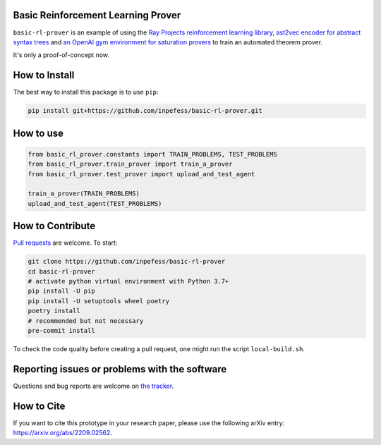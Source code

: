 ..
  Copyright 2022 Boris Shminke

  Licensed under the Apache License, Version 2.0 (the "License");
  you may not use this file except in compliance with the License.
  You may obtain a copy of the License at

      https://www.apache.org/licenses/LICENSE-2.0

  Unless required by applicable law or agreed to in writing, software
  distributed under the License is distributed on an "AS IS" BASIS,
  WITHOUT WARRANTIES OR CONDITIONS OF ANY KIND, either express or implied.
  See the License for the specific language governing permissions and
  limitations under the License.


Basic Reinforcement Learning Prover
===================================

``basic-rl-prover`` is an example of using the `Ray Projects
reinforcement learning library
<https://docs.ray.io/en/latest/rllib/index.html>`_, `ast2vec encoder
for abstract syntax trees <https://gitlab.com/bpaassen/ast2vec>`_ and
`an OpenAI gym environment for saturation provers
<https://pypi.org/project/gym-saturation>`_ to train an automated
theorem prover.

It's only a proof-of-concept now.
       
How to Install
==============

The best way to install this package is to use ``pip``:

.. code:: sh

   pip install git+https://github.com/inpefess/basic-rl-prover.git

How to use
==========

.. code:: python

   from basic_rl_prover.constants import TRAIN_PROBLEMS, TEST_PROBLEMS
   from basic_rl_prover.train_prover import train_a_prover
   from basic_rl_prover.test_prover import upload_and_test_agent
   
   train_a_prover(TRAIN_PROBLEMS)
   upload_and_test_agent(TEST_PROBLEMS)

	  
How to Contribute
=================

`Pull requests <https://github.com/inpefess/basic-rl-prover/pulls>`__
are welcome. To start:

.. code:: sh

   git clone https://github.com/inpefess/basic-rl-prover
   cd basic-rl-prover
   # activate python virtual environment with Python 3.7+
   pip install -U pip
   pip install -U setuptools wheel poetry
   poetry install
   # recommended but not necessary
   pre-commit install
   
To check the code quality before creating a pull request, one might run
the script ``local-build.sh``.

Reporting issues or problems with the software
==============================================

Questions and bug reports are welcome on `the
tracker <https://github.com/inpefess/basic-rl-prover/issues>`__.

How to Cite
===========

If you want to cite this prototype in your research paper, please use the following arXiv entry: `<https://arxiv.org/abs/2209.02562>`__.
